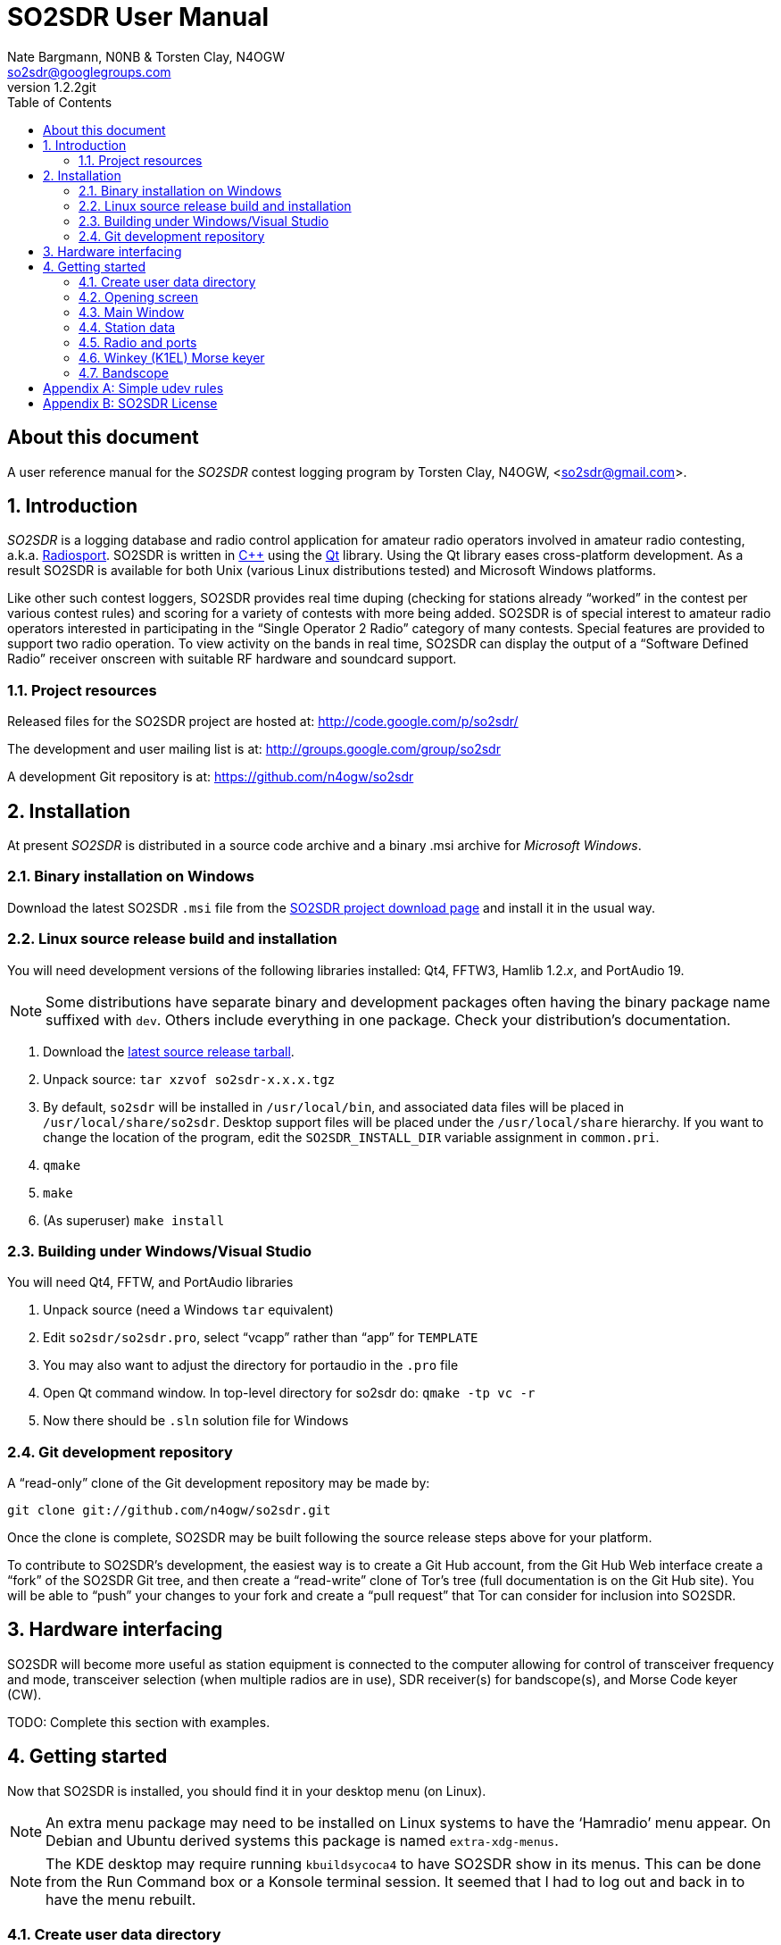SO2SDR User Manual
==================
:author: Nate Bargmann, N0NB & Torsten Clay, N4OGW
:email:  so2sdr@googlegroups.com
:revnumber: 1.2.2git
:toc:
:website: http://code.google.com/p/so2sdr/

[abstract]
About this document
-------------------

A user reference manual for the 'SO2SDR' contest logging program by Torsten
Clay, N4OGW, <so2sdr@gmail.com>.

:numbered:
Introduction
------------

'SO2SDR' is a logging database and radio control application for amateur radio
operators involved in amateur radio contesting, a.k.a.
http://en.wikipedia.org/wiki/Radiosport[Radiosport].   SO2SDR is written in
http://www.cplusplus.com/[C++] using the http://qt.nokia.com/[Qt] library.
Using the Qt library eases cross-platform development.  As a result SO2SDR is
available for both Unix (various Linux distributions tested) and Microsoft
Windows platforms.

Like other such contest loggers, SO2SDR provides real time duping (checking for
stations already ``worked'' in the contest per various contest rules) and
scoring for a variety of contests with more being added.  SO2SDR is of special
interest to amateur radio operators interested in participating in the ``Single
Operator 2 Radio'' category of many contests.  Special features are provided to
support two radio operation.  To view activity on the bands in real time,
SO2SDR can display the output of a ``Software Defined Radio'' receiver onscreen
with suitable RF hardware and soundcard support.

Project resources
~~~~~~~~~~~~~~~~~

Released files for the SO2SDR project are hosted at:
http://code.google.com/p/so2sdr/[http://code.google.com/p/so2sdr/]

The development and user mailing list is at:
http://groups.google.com/group/so2sdr[http://groups.google.com/group/so2sdr]

A development Git repository is at:
https://github.com/n4ogw/so2sdr[https://github.com/n4ogw/so2sdr]

Installation
------------

At present 'SO2SDR' is distributed in a source code archive and a binary .msi
archive for 'Microsoft Windows'.

Binary installation on Windows
~~~~~~~~~~~~~~~~~~~~~~~~~~~~~~

Download the latest SO2SDR +.msi+ file from the
http://code.google.com/p/so2sdr/downloads/list[SO2SDR project download page]
and install it in the usual way.

Linux source release build and installation
~~~~~~~~~~~~~~~~~~~~~~~~~~~~~~~~~~~~~~~~~~~

You will need development versions of the following libraries installed: Qt4,
FFTW3, Hamlib 1.2.'x', and PortAudio 19.

[NOTE]
Some distributions have separate binary and development packages often
having the binary package name suffixed with +dev+.  Others include
everything in one package.  Check your distribution's documentation.

1. Download the http://code.google.com/p/so2sdr/downloads/list[latest source
release tarball].

2. Unpack source: +tar xzvof so2sdr-x.x.x.tgz+

3. By default, +so2sdr+ will be installed in +/usr/local/bin+, and associated
data files will be placed in +/usr/local/share/so2sdr+. Desktop support files
will be placed under the +/usr/local/share+ hierarchy.  If you want to change
the location of the program, edit the +SO2SDR_INSTALL_DIR+ variable assignment
in +common.pri+.

4. +qmake+

5. +make+

6. (As superuser) +make install+

Building under Windows/Visual Studio
~~~~~~~~~~~~~~~~~~~~~~~~~~~~~~~~~~~~

You will need Qt4, FFTW, and PortAudio libraries

1. Unpack source (need a Windows +tar+ equivalent)

2. Edit +so2sdr/so2sdr.pro+, select ``vcapp'' rather than ``app'' for +TEMPLATE+

3. You may also want to adjust the directory for portaudio in the +.pro+ file

4. Open Qt command window. In top-level directory for so2sdr do: +qmake -tp vc -r+

5. Now there should be +.sln+ solution file for Windows

Git development repository
~~~~~~~~~~~~~~~~~~~~~~~~~~

A ``read-only'' clone of the Git development repository may be made by:

+git clone git://github.com/n4ogw/so2sdr.git+

Once the clone is complete, SO2SDR may be built following the source release 
steps above for your platform.

To contribute to SO2SDR's development, the easiest way is to create a Git Hub
account, from the Git Hub Web interface create a ``fork'' of the SO2SDR Git
tree, and then create a ``read-write'' clone of Tor's tree (full documentation
is on the Git Hub site).  You will be able to ``push'' your changes to your
fork and create a ``pull request'' that Tor can consider for inclusion into
SO2SDR.

Hardware interfacing
--------------------

SO2SDR will become more useful as station equipment is connected to the
computer allowing for control of transceiver frequency and mode, transceiver
selection (when multiple radios are in use), SDR receiver(s) for bandscope(s),
and Morse Code keyer (CW).

TODO:  Complete this section with examples.

Getting started
---------------

Now that SO2SDR is installed, you should find it in your desktop menu (on
Linux).

[NOTE]
An extra menu package may need to be installed on Linux systems to have the
`Hamradio' menu appear.  On Debian and Ubuntu derived systems this package is
named +extra-xdg-menus+.

[NOTE]
The KDE desktop may require running +kbuildsycoca4+ to have SO2SDR show in its
menus.  This can be done from the Run Command box or a Konsole terminal
session.  It seemed that I had to log out and back in to have the menu rebuilt.

Create user data directory
~~~~~~~~~~~~~~~~~~~~~~~~~~

The first time SO2SDR is run no station data will be set and an ``error'' box
will appear.  Of course you'll want to create for persistent data storage so
click `Yes'..

.SO2SDR create user data directory
image::images/so2sdr_user_data.png[caption="",link="images/so2sdr_user_data.png"]

Opening screen
~~~~~~~~~~~~~~

The main SO2SDR window will appear. In this case the parallel port device is
not available and an information box appears.  Select whether you want to be
reminded of this message on future runs of SO2SDR and click `OK'.

.SO2SDR opening screen
image::images/so2sdr_open.png[caption="",link="images/so2sdr_open.png"]

The SO2SDR main window is where the majority of the program's interaction takes place.

Main Window
~~~~~~~~~~~

.SO2SDR main window
image::images/so2sdr_main.png[caption="",link="images/so2sdr_main.png"]

- The Mults box shows worked multipliers (depending on the contest event).  

- The Calls box shows the possible callsign based on the character pattern
(sourced from +MASTER.DTA+, +MASTERDX.DTA+, and +MASUSVE.DTA+ in
$$SO2SDR_INSTALL_DIR/share/so2sdr (default /usr/local/share/so2sdr on Linux)

- Summary shows the number of contacts per band for this event.

- The unlabeled box to the right of the summary will show the previous logged
entries.

- The frequencies, mode, Morse sending speed, and entry boxes for each radio
occupy the lower portion of the main window.  Radio 1 to the left and Radio 2
to the right.

- The lowest line shows the current date and time followed by the QSO (contact)
rate.

- The status area of the main window shows each radio and Winkeyer status.

Station data
~~~~~~~~~~~~

From the menu in the main window, select Config|Station and then fill in your
station data.

.SO2SDR station data
image::images/so2sdr_station_data.png[caption="",link="images/so2sdr_station_data.png"]

Radio and ports
~~~~~~~~~~~~~~~

From the menu in the main window, select Config|Radios/Ports and then select
your radio model(s) and parallel port for radio switching.

.SO2SDR radio and ports setup
image::images/so2sdr_radio_ports.png[caption="",link="images/so2sdr_radio_ports.png"]

[NOTE]
===============================================================================
The serial port parameters are text entry boxes.  On Linux give the complete
path to the serial device.  In the example is +/dev/rig+ which is a symbolic
link to the real USB port device (see the <<X1,Simple udev Rules appendix>>).
Built in serial devices are consistently named starting with +/dev/ttyS0+
(corresponding to COM1 on MS Windows) and advancing upward.

On MS Windows use the +COM1+ through +COM+'x' port names.
===============================================================================

Winkey (K1EL) Morse keyer
~~~~~~~~~~~~~~~~~~~~~~~~~

From the menu in the main window, select Config|Winkey and configure the K1EL
(or compatible, such as the Ham Gadgets Master Keyer 1) keying device.  No
other keying method (cwdaemon, direct port keying, etc.) is supported.

.SO2SDR winkey
image::images/so2sdr_winkey.png[caption="",link="images/so2sdr_winkey.png"]

[NOTE]
===============================================================================
The serial port parameter is a text entry box.  On Linux give the complete
path to the serial device.  In the example is +/dev/mk1+ which is a symbolic
link to the real USB port device (see the <<X1,Simple udev Rules appendix>>).
Built in serial devices are consistently named starting with +/dev/ttyS0+
(corresponding to COM1 on MS Windows) and advancing upward.

On MS Windows use the +COM1+ through +COM+'x' port names.
===============================================================================

Bandscope
~~~~~~~~~

From the menu in the main window, select Config|Bandscope and enable the desired
bandscope and configure the sound hardware.

.SO2SDR bandscope
image::images/so2sdr_bandscope.png[caption="",link="images/so2sdr_bandscope.png"]

<<<
:numbered!:
[[X1]]
[appendix]
Simple udev rules
-----------------

'The following is entirely optional for users of SO2SDR on a Linux distribution
with mutliple USB to RS-232 devices (including those built into various amateur
radio devices such as Winkeyer, Master Keyer, microHAM, etc.).  This section
assumes familiarity with the +sudo+ command or another method of obtaining
superuser permissions and working at the command line in a terminal session
(xterm, Gnome Terminal, Konsole, XFCE Terminal, etc.).'

Controlling which port a USB device will appear as is a hopeless game as the
system will occasionally swap the device names the physical names are assigned
which means the radio no longer responds and the keyer mysteriously isn't
sending CW (don't ask how I know!).  The same system responsible for naming the
devices in the first place can be configured to always assign names that are
meaningful to us by way of symbolic links.  On most Linux systems superuser
(or root, a.k.a. system administrator) access is required to modify the 'udev'
configuration file.

The first step is to learn some things about the USB devices attached to the
system.  With many USB devices it may well be easier to have the USB to serial
adpapter, Winkeyer, Master Keyer, etc. connected one at a time.

From a terminal session enter the following command:

 $ lsusb

Several lines of output will be generated depending on the USB hardware
connected to the system.  Shown are just lines of interest.

This is the output from an IO Gear USB to RS-232 adapter using the popular
Prolific chipset:

 Bus 006 Device 003: ID 0557:2008 ATEN International Co., Ltd UC-232A Serial Port [pl2303]

This is the output from a
http://www.hamgadgets.com/index.php?main_page=product_info&cPath=31&products_id=106['Ham
Gadgets Master Keyer 1'] which uses the popular FTDI chipset (the MK1 offers
http://www.k1el.com/['Winkeyer'] emulation):

 Bus 008 Device 006: ID 0403:6001 Future Technology Devices International, Ltd FT232 USB-Serial (UART) IC

In these two lines of output the data we need to configure is the ID field
which consists of the colon separated digits.  These are broken down as the
Vendor ID and Product ID, respectively.  For the MK1 the Vendor ID is +0403+
and the Product ID is +6001+.  These ID numbers will be used to construct
the udev rules.

As the superuser, create a local udev file.  On Debian and related systems
(Ubuntu in its flavors, Mint, Mepis, etc.) this file will be placed in
+/etc/udev/rules.d/+ (examples from other distributions are welcome).  The
files in this directory will be read by udev in alphabetical order.  The Debian
distribution gives each file a leading pair of digits which dictate the order
they are read by udev.  As udev only considers a rule the first time it is
read, it's wise to ensure that our custom rule is read before any other rules
that may affect these devices.  A name like +00-local-usb-serial.rules+ is a
good choice:

 $ sudo vim /etc/udev/rules.d/00-local-usb-serial.rules

An example udev rules file:

 # local rules file for USB to serial converters
 SUBSYSTEM=="tty", ATTRS{idVendor}=="0557", ATTRS{idProduct}=="2008", SYMLINK+="iogear"
 SUBSYSTEM=="tty", ATTRS{idVendor}=="0557", ATTRS{idProduct}=="2008", SYMLINK+="rig"
 SUBSYSTEM=="tty", ATTRS{idVendor}=="0403", ATTRS{idProduct}=="6001", SYMLINK+="mk1"

The syntax should be rather self explanatory.  Replace the values of +idVendor+ and 
+idProduct+ with those of your specific devices Vendor ID and Product ID values.  The
+SYMLINK+ value should be a name that is meaningful to you.  As you can see there are
two symbolic links created for the IO Gear USB to RS-232 adapter.

When either or both of these devices are plugged into the system the symbolic links will
always point to the correct device.  Nice!

[NOTE]
If there are two devices with the same Vendor ID and Product ID values plugged
in then the above example will fail to differentiate between the devices.  Some
online information pointed to some devices having unique serial numbers for
identifying separate devices, but neither my IO Gear nor MK1 have +iSerial+ set
to a value other than +0+ (the iSerial value is shown with the +lsusb -v+
command).  It is also possible to identify devices by the +Bus+ and +Device+
values shown by +lsusb+ above, but if the devices are moved to another USB port
the rule will fail.

It's now necessary to restart udev for it to read the new rules (Debian and
related distributions):

 $ sudo invoke-rc.d udev restart

In some cases it may be necessary to simply shutdown and restart the system.

If all went well, you should now see the symbolic links created by the custom udev
rules when the USB to RS-232 devices are plugged in:

 $ ls -l /dev/rig
 lrwxrwxrwx 1 root root 7 May 24 20:28 /dev/rig -> ttyUSB0
 $ ls -l /dev/iogear
 lrwxrwxrwx 1 root root 7 May 24 20:28 /dev/iogear -> ttyUSB0
 $ ls -l /dev/mk1
 lrwxrwxrwx 1 root root 7 May 24 20:28 /dev/mk1 -> ttyUSB1

It just so happens the devices were assigned their +ttyUSB+'x' names in the
order that are preferred, but occasionally they are swapped.  The rules give
the consistent names needed so there is no need to reconfigure the various
programs after each system restart.

[appendix]
SO2SDR License
--------------

SO2SDR--Amateur radio contest logging application.

Copyright (C) 2010-2012 R. Torsten Clay, N4OGW, <so2sdr@gmail.com>

This program is free software: you can redistribute it and/or modify
it under the terms of the 'GNU General Public License' as published by
the 'Free Software Foundation', either version 3 of the License, or
(at your option) any later version.

This program is distributed in the hope that it will be useful,
but WITHOUT ANY WARRANTY; without even the implied warranty of
MERCHANTABILITY or FITNESS FOR A PARTICULAR PURPOSE.  See the
GNU General Public License for more details.

You should have received a copy of the GNU General Public License
along with this program.  If not, see <http://www.gnu.org/licenses/>.

// vim: set syntax=asciidoc:


